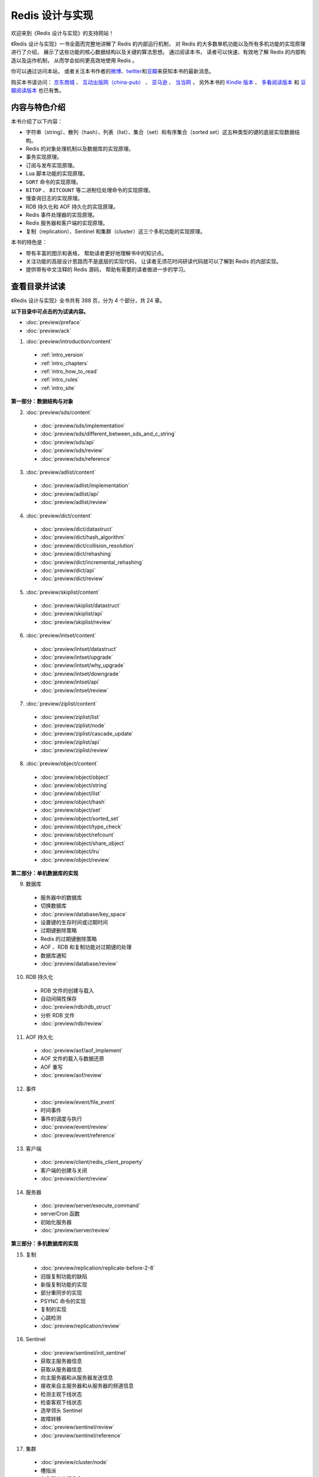 .. Redis 设计与实现 documentation master file, created by
   sphinx-quickstart on Fri Apr 18 21:53:39 2014.
   You can adapt this file completely to your liking, but it should at least
   contain the root `toctree` directive.

Redis 设计与实现
=======================================

.. image:: image/cover.png
   :align: left

欢迎来到《Redis 设计与实现》的支持网站！

《Redis 设计与实现》一书全面而完整地讲解了 Redis 的内部运行机制，
对 Redis 的大多数单机功能以及所有多机功能的实现原理进行了介绍，
展示了这些功能的核心数据结构以及关键的算法思想。
通过阅读本书，
读者可以快速、有效地了解 Redis 的内部构造以及运作机制，
从而学会如何更高效地使用 Redis 。

你可以通过访问本站，
或者关注本书作者的\ `微博 <http://weibo.com/huangz1990>`_\ 、\ `twitter <https://twitter.com/huangz1990>`_\ 和\ `豆瓣 <http://www.douban.com/people/i_m_huangz/>`_\ 来获知本书的最新消息。

购买本书请访问：
`京东商城 <http://item.jd.com/11486101.html>`_ 、
`互动出版网（china-pub） <http://product.china-pub.com/3770218>`_ 、
`亚马逊 <http://www.amazon.cn/%E6%95%B0%E6%8D%AE%E5%BA%93%E6%8A%80%E6%9C%AF%E4%B8%9B%E4%B9%A6-Redis%E8%AE%BE%E8%AE%A1%E4%B8%8E%E5%AE%9E%E7%8E%B0-%E9%BB%84%E5%81%A5%E5%AE%8F/dp/B00L4XHH0S>`_ 、
`当当网 <http://product.dangdang.com/23501734.html>`_ ，
另外本书的 `Kindle 版本 <http://www.amazon.cn/Redis/dp/B00LZNV5B4>`_ 、 `多看阅读版本 <http://www.duokan.com/book/53962>`_ 和 `豆瓣阅读版本 <http://read.douban.com/ebook/7519526/>`_ 也已有售。

..
    另外，
    本书还提供了作者签名版可供购买，
    请访问 :doc:`signed` 页面了解更多信息。



内容与特色介绍
-----------------

本书介绍了以下内容：

- 字符串（string）、散列（hash）、列表（list）、集合（set）和有序集合（sorted set）这五种类型的键的底层实现数据结构。
- Redis 的对象处理机制以及数据库的实现原理。
- 事务实现原理。
- 订阅与发布实现原理。
- Lua 脚本功能的实现原理。
- ``SORT`` 命令的实现原理。
- ``BITOP`` 、 ``BITCOUNT`` 等二进制位处理命令的实现原理。
- 慢查询日志的实现原理。
- RDB 持久化和 AOF 持久化的实现原理。
- Redis 事件处理器的实现原理。
- Redis 服务器和客户端的实现原理。
- 复制（replication）、Sentinel 和集群（cluster）这三个多机功能的实现原理。

本书的特色是：

- 带有丰富的图示和表格，
  帮助读者更好地理解书中的知识点。
- 关注功能的高层设计思路而不是底层的实现代码，
  让读者无须花时间研读代码就可以了解到 Redis 的内部实现。
- 提供带有中文注释的 Redis 源码，
  帮助有需要的读者做进一步的学习。


查看目录并试读
-----------------

《Redis 设计与实现》全书共有 388 页，分为 4 个部分，共 24 章。

**以下目录中可点击的为试读内容。**

- :doc:`preview/preface`

- :doc:`preview/ack`

1. :doc:`preview/introduction/content`

  - :ref:`intro_version`
  - :ref:`intro_chapters`
  - :ref:`intro_how_to_read`
  - :ref:`intro_rules`
  - :ref:`intro_site`

**第一部分：数据结构与对象**

2. :doc:`preview/sds/content`
  
  - :doc:`preview/sds/implementation`
  - :doc:`preview/sds/different_between_sds_and_c_string`
  - :doc:`preview/sds/api`
  - :doc:`preview/sds/review`
  - :doc:`preview/sds/reference`

3. :doc:`preview/adlist/content`

  - :doc:`preview/adlist/implementation`
  - :doc:`preview/adlist/api`
  - :doc:`preview/adlist/review`

4. :doc:`preview/dict/content`

  - :doc:`preview/dict/datastruct`
  - :doc:`preview/dict/hash_algorithm`
  - :doc:`preview/dict/collision_resolution`
  - :doc:`preview/dict/rehashing`
  - :doc:`preview/dict/incremental_rehashing`
  - :doc:`preview/dict/api`
  - :doc:`preview/dict/review`

5. :doc:`preview/skiplist/content`

  - :doc:`preview/skiplist/datastruct`
  - :doc:`preview/skiplist/api`
  - :doc:`preview/skiplist/review`

6. :doc:`preview/intset/content`

  - :doc:`preview/intset/datastruct`
  - :doc:`preview/intset/upgrade`
  - :doc:`preview/intset/why_upgrade`
  - :doc:`preview/intset/downgrade`
  - :doc:`preview/intset/api`
  - :doc:`preview/intset/review`

7. :doc:`preview/ziplist/content`

  - :doc:`preview/ziplist/list`
  - :doc:`preview/ziplist/node`
  - :doc:`preview/ziplist/cascade_update`
  - :doc:`preview/ziplist/api`
  - :doc:`preview/ziplist/review`

8. :doc:`preview/object/content`

 - :doc:`preview/object/object`
 - :doc:`preview/object/string`
 - :doc:`preview/object/list`
 - :doc:`preview/object/hash`
 - :doc:`preview/object/set`
 - :doc:`preview/object/sorted_set`
 - :doc:`preview/object/type_check`
 - :doc:`preview/object/refcount`
 - :doc:`preview/object/share_object`
 - :doc:`preview/object/lru`
 - :doc:`preview/object/review`

**第二部分：单机数据库的实现**

9. 数据库
  
  - 服务器中的数据库
  - 切换数据库
  - :doc:`preview/database/key_space`
  - 设置键的生存时间或过期时间
  - 过期键删除策略
  - Redis 的过期键删除策略
  - AOF 、RDB 和复制功能对过期键的处理
  - 数据库通知
  - :doc:`preview/database/review`

10. RDB 持久化

  - RDB 文件的创建与载入
  - 自动间隔性保存
  - :doc:`preview/rdb/rdb_struct`
  - 分析 RDB 文件
  - :doc:`preview/rdb/review`

11. AOF 持久化

  - :doc:`preview/aof/aof_implement`
  - AOF 文件的载入与数据还原
  - AOF 重写
  - :doc:`preview/aof/review`

12. 事件

  - :doc:`preview/event/file_event`
  - 时间事件
  - 事件的调度与执行
  - :doc:`preview/event/review`
  - :doc:`preview/event/reference`

13. 客户端

  - :doc:`preview/client/redis_client_property`
  - 客户端的创建与关闭
  - :doc:`preview/client/review`

14. 服务器

  - :doc:`preview/server/execute_command`
  - serverCron 函数
  - 初始化服务器
  - :doc:`preview/server/review`

**第三部分：多机数据库的实现**

15. 复制

  - :doc:`preview/replication/replicate-before-2-8`
  - 旧版复制功能的缺陷
  - 新版复制功能的实现
  - 部分重同步的实现
  - PSYNC 命令的实现
  - 复制的实现
  - 心跳检测
  - :doc:`preview/replication/review`

16. Sentinel

  - :doc:`preview/sentinel/init_sentinel`
  - 获取主服务器信息
  - 获取从服务器信息
  - 向主服务器和从服务器发送信息
  - 接收来自主服务器和从服务器的频道信息
  - 检测主观下线状态
  - 检查客观下线状态
  - 选举领头 Sentinel
  - 故障转移
  - :doc:`preview/sentinel/review`
  - :doc:`preview/sentinel/reference`

17. 集群

  - :doc:`preview/cluster/node`
  - 槽指派
  - 在集群中执行命令
  - 重新分片
  - ASK 错误
  - 复制与故障转移
  - 消息
  - :doc:`preview/cluster/review`

**第四部分：独立功能的实现**

18. 发布与订阅

  - :doc:`preview/pubsub/channel`
  - 模式的订阅与退订
  - 发送消息
  - 查看订阅信息
  - :doc:`preview/pubsub/review`
  - :doc:`preview/pubsub/reference`

19. 事务

  - :doc:`preview/transaction/transaction_implement`
  - WATCH 命令的实现
  - 事务的 ACID 性质
  - :doc:`preview/transaction/review`
  - :doc:`preview/transaction/reference`

20. Lua 脚本

  - :doc:`preview/script/init_lua_env`
  - Lua 环境协作组件
  - EVAL 命令的实现
  - EVALSHA 命令的实现
  - 脚本管理命令的实现
  - 脚本复制
  - :doc:`preview/script/review`
  - :doc:`preview/script/reference`

21. 排序

  - :doc:`preview/sort/sort_key`
  - ALPHA 选项的实现
  - ASC 选项和 DESC 选项的实现
  - BY 选项的实现
  - 带有 ALPHA 选项的 BY 选项的实现
  - LIMIT 选项的实现
  - GET 选项的实现
  - STORE 选项的实现
  - 多个选项的执行顺序
  - :doc:`preview/sort/review`

22. 二进制位数组

  - 位数组的表示
  - :doc:`preview/bit/getbit`
  - SETBIT 命令的实现
  - BITCOUNT 命令的实现
  - BITOP 命令的实现
  - :doc:`preview/bit/review`
  - :doc:`preview/bit/reference`

23. :doc:`preview/slowlog/content`

  - :ref:`slowlog_save`
  - :ref:`slowlog_view_and_delete`
  - :ref:`slowlog_add`
  - :ref:`slowlog_review`

24. :doc:`preview/monitor/content`

  - :doc:`preview/monitor/become_monitor`
  - :doc:`preview/monitor/propagate_command`
  - :doc:`preview/monitor/review`


相关资源
-----------------

`Redis 3.0 源码注释 <https://github.com/huangz1990/redis-3.0-annotated>`_ —— 
包含中文注释的 Redis 3.0 源码，
帮助有兴趣的读者深入了解 Redis 的实现细节。

`《如何阅读 Redis 源码》 <http://blog.huangz.me/diary/2014/how-to-read-redis-source-code.html>`_ ——
文章给出了一个推荐的 Redis 源码阅读顺序以供参考，
读者可以在阅读完本书之后，
根据文章描述的顺序来尝试阅读源码，
从而进一步提高对 Redis 的了解。

`《Redis 设计与实现》图片集 <http://1e-gallery.redisbook.com>`_ ——
展示了本书包含的绝大多数图片以及图片的源码，
方便读者在写博客、记笔记或者做演讲稿时引用本书的图片，
或者通过阅读图片的源码来学习 dot 语言和 Graphviz 图片生成工具。

`《Redis 多机特性工作原理简介》 <http://www.chinahadoop.cn/course/31>`_ ——
这个课程对 Redis 的复制、Sentinel 和集群三个特性的工作原理进行了基本的介绍。
因为课程的内容都提取自本书的《复制》、《Sentinel》和《集群》三个章节，
所以可以把这个课程看作是这三个章节的简介版本。

`旧版《Redis 设计与实现》 <http://origin.redisbook.com>`_ ——
本书的上一版，
介绍了 Redis 2.6 的内部运作机制和单机功能。
要了解本书和旧版之间的区别，
请阅读 :doc:`different` 页面。


勘误
-----------------

:doc:`errata/index` 页面列出了本书已确认的勘误信息，
请读者在阅读本书之前，
根据这些信息对书本进行校正，
由此带来的不便作者深感抱歉。

如果读者发现了勘误页面目前尚未记录的新错误，
可以在本页面的 disqus 论坛进行反馈，
又或者通过 `huangz.me <http://huangz.me>`_ 页面展示的任意一种联系方式来联系作者。
